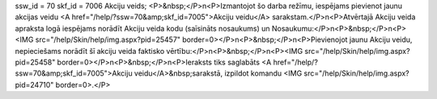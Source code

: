 ssw_id = 70skf_id = 7006Akciju veids;<P>&nbsp;</P>\n<P>Izmantojot šo darba režīmu, iespējams pievienot jaunu akcijas veidu <A href="/help/?ssw=70&amp;skf_id=7005">Akciju veidu</A> sarakstam.</P>\n<P>Atvērtajā Akciju veida apraksta logā iespējams norādīt Akciju veida kodu (saīsināts nosaukums) un Nosaukumu:</P>\n<P>&nbsp;</P>\n<P><IMG src="/help/Skin/help/img.aspx?pid=25457" border=0></P>\n<P>&nbsp;</P>\n<P>Pievienojot jaunu Akciju veidu, nepieciešams norādīt šī akciju veida faktisko vērtību:</P>\n<P>&nbsp;</P>\n<P><IMG src="/help/Skin/help/img.aspx?pid=25458" border=0></P>\n<P>&nbsp;</P>\n<P>Ieraksts tiks saglabāts <A href="/help/?ssw=70&amp;skf_id=7005">Akciju veidu</A>&nbsp;sarakstā, izpildot komandu <IMG src="/help/Skin/help/img.aspx?pid=24710" border=0>.</P>